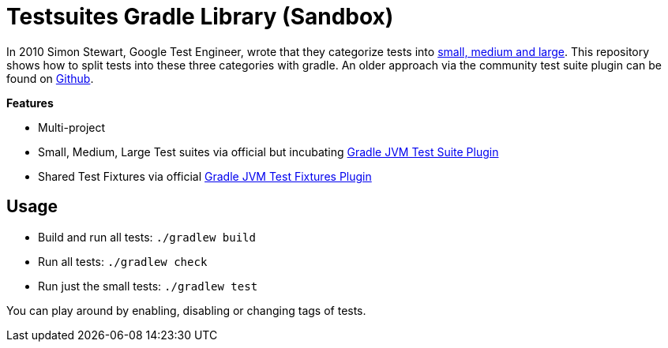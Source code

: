 = Testsuites Gradle Library (Sandbox)

In 2010 Simon Stewart, Google Test Engineer, wrote that they categorize tests into link:https://testing.googleblog.com/2010/12/test-sizes.html[small, medium and large].
This repository shows how to split tests into these three categories with gradle.
An older approach via the community test suite plugin can be found on link:https://github.com/Richargh/testsets-plugin-krdl-kt-sandbox[Github].

*Features*

* Multi-project
* Small, Medium, Large Test suites via official but incubating link:https://docs.gradle.org/8.4/userguide/jvm_test_suite_plugin.html[Gradle JVM Test Suite Plugin]
* Shared Test Fixtures via official link:https://docs.gradle.org/current/userguide/java_testing.html#sec:java_test_fixtures[Gradle JVM Test Fixtures Plugin]

== Usage

* Build and run all tests: `./gradlew build`
* Run all tests: `./gradlew check`
* Run just the small tests: `./gradlew test`

You can play around by enabling, disabling or changing tags of tests.